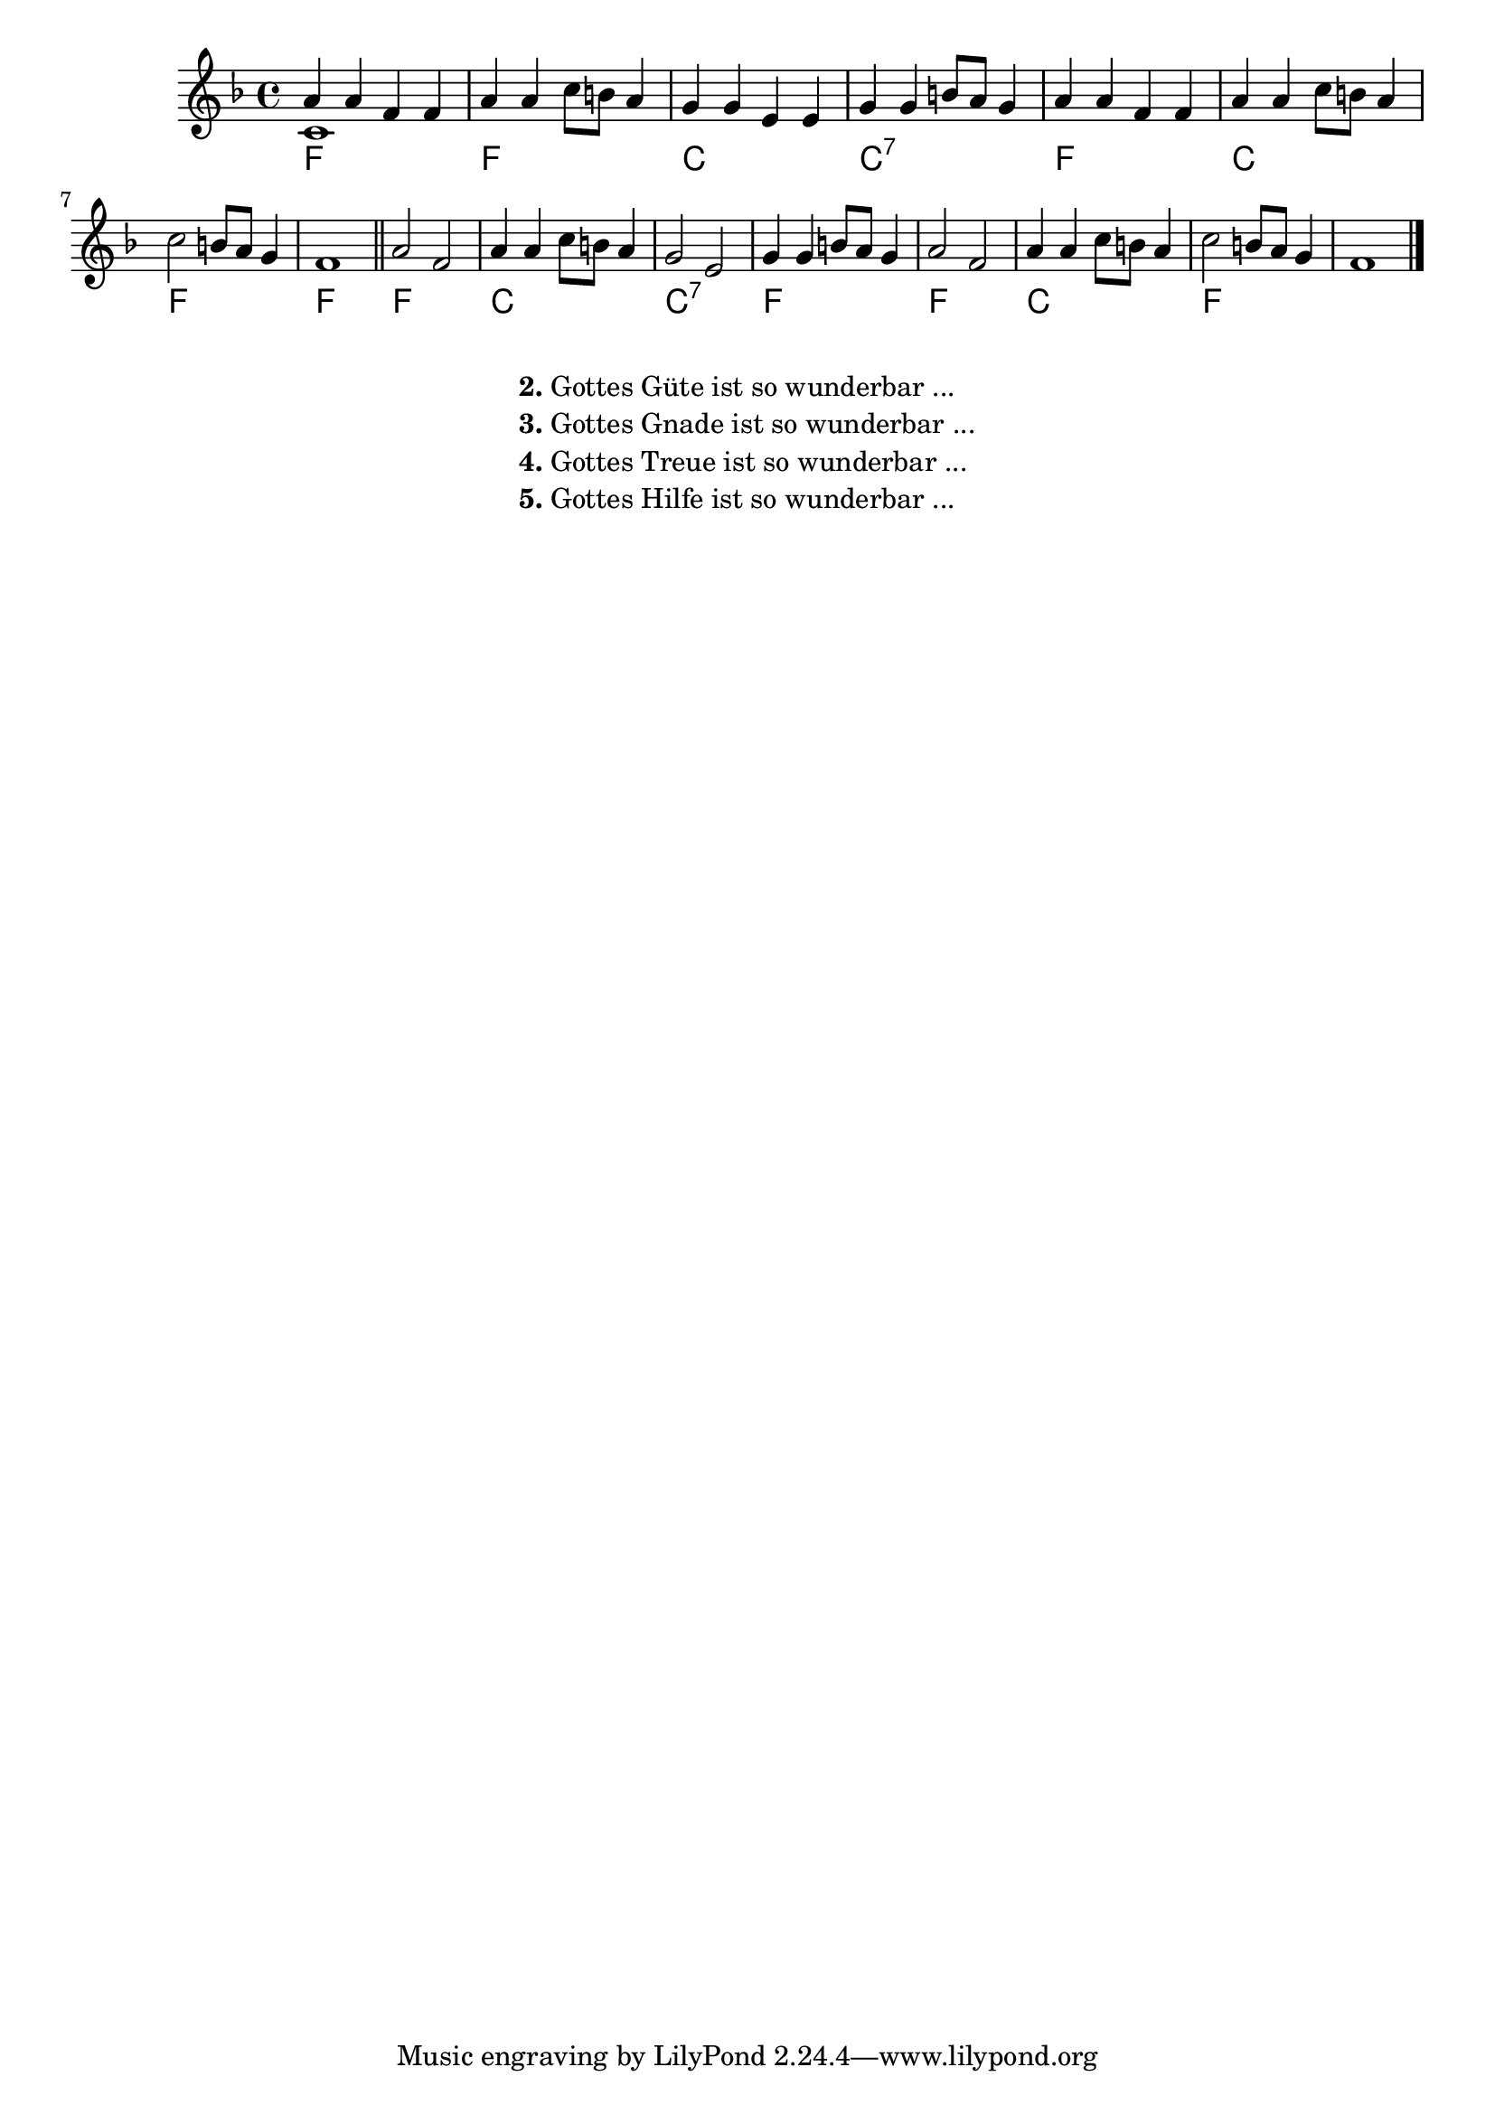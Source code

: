 %%%%%%%%%%%%%%%%%%%%%%%%%%%%%%%%%%%%%%%%%%%%%%%%%%%%%%%%%%%%%%%%%%%%
%%%%%%%% Lied Gottes Liebe ist so wunderbar
%%%%%%%% Anfang
%%%%%%%%%%%%%%%%%%%%%%%%%%%%%%%%%%%%%%%%%%%%%%%%%%%%%%%%%%%%%%%%%%%%
myTitel="Gottes Liebe ist so wunderbar"
%% Voice 1
firstvoice =
\relative c'' {
  \key f \major
  a4 a f f a a c8 b a4
  g g e e g g b8 a g4
  a a f f a a c8 b a4
  c2 b8 a g4 f1 \bar "||"
  a2 f a4 a c8 b a4 g2 e g4 g b8 a g4
  a2 f a4 a c8 b a4 c2 b8 a g4 f1 \bar "|."
}
%% Voice 2
secondvoice =
\relative c' {
  c
}
%% Chords
songchords =
\chordmode {
  f1 f c c:7 f c f f f c c:7 f f c f
}


%% Song Lyrics
firststrophe = \lyricmode {
  \set stanza = #"1. "
  Got -- tes Lie -- be ist so wun -- der -- bar,
  Got -- tes Lie -- be ist so wun -- der -- bar,
  Got -- tes Lie -- be ist so wun -- der -- bar,
  so wun -- der -- bar groß.

  So hoch, was kann hö -- her sein?
  So tief, was kann tie -- fer sein?
  So weit, was kann wei -- ter sein?
  So wun -- der -- bar groß.
}

\score
{
  <<
    \new Staff="leadsheet" \with {
    }
    <<
      \tocItem \markup #myTitel
      <<
        \context FirstVoice="melody" \firstvoice
        \context SecondVoice="sndvoice" \secondvoice

      >>
      \new Lyrics \lyricsto "melody" \firststrophe
    >>
    \context ChordNames \songchords
  >>
  \header {
    title = #myTitel
    poet = ""
    composer = \markup {
      \override #'(baseline-skip . 1)
      \right-column {
        "Text: unbekannt"
        "Melodie: unbekannt"
      }
    }
    piece = ""
    opus = ""
  }

}

%% Songtext
\markup {
  \fill-line {
    \hspace #0.1 % moves the column off the left margin;
    % can be removed if space on the page is tight
    \column {
      \line {
        \bold "2."
        \column {
          "Gottes Güte ist so wunderbar ..."
        }
      }
      \line {
        \bold "3."
        \column {

          "Gottes Gnade ist so wunderbar ..."
        }
      }
      \line {
        \bold "4."
        \column {
          "Gottes Treue ist so wunderbar ..."
        }
      }
      \line {
        \bold "5."
        \column {
          "Gottes Hilfe ist so wunderbar ..."
        }
      }
    }

    \hspace #0.1 % gives some extra space on the right margin;
    % can be removed if page space is tight
  }
}